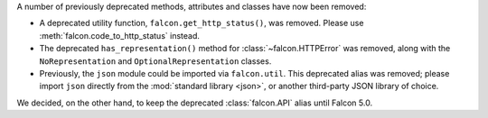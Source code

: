 A number of previously deprecated methods, attributes and classes have now been
removed:

* A deprecated utility function, ``falcon.get_http_status()``, was removed.
  Please use :meth:`falcon.code_to_http_status` instead.

* The deprecated ``has_representation()`` method for :class:`~falcon.HTTPError`
  was removed, along with the ``NoRepresentation`` and
  ``OptionalRepresentation`` classes.

* Previously, the ``json`` module could be imported via ``falcon.util``.
  This deprecated alias was removed; please import ``json`` directly from the
  :mod:`standard library <json>`, or another third-party JSON library of
  choice.

We decided, on the other hand, to keep the deprecated :class:`falcon.API` alias
until Falcon 5.0.
